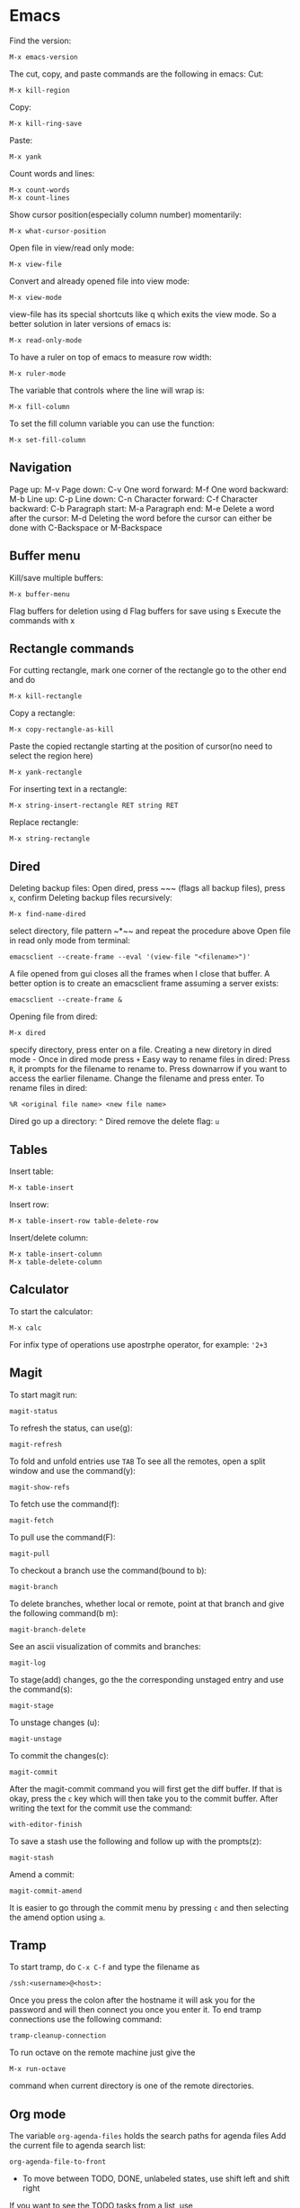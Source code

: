 * Emacs
Find the version:
#+BEGIN_SRC elisp
M-x emacs-version
#+END_SRC
The cut, copy, and paste commands are the following in emacs:
Cut:
#+BEGIN_SRC elisp
M-x kill-region
#+END_SRC
Copy:
#+BEGIN_SRC elisp
M-x kill-ring-save
#+END_SRC
Paste:
#+BEGIN_SRC elisp
M-x yank
#+END_SRC
Count words and lines:
#+BEGIN_SRC elisp
M-x count-words
M-x count-lines
#+END_SRC
Show cursor position(especially column number) momentarily:
#+BEGIN_SRC elisp
M-x what-cursor-position
#+END_SRC
Open file in view/read only mode:
#+BEGIN_SRC elisp
M-x view-file
#+END_SRC
Convert and already opened file into view mode:
#+BEGIN_SRC elisp
M-x view-mode
#+END_SRC
view-file has its special shortcuts like q which exits the view mode. So a better solution in later versions of emacs is:
#+BEGIN_SRC elisp
M-x read-only-mode
#+END_SRC
To have a ruler on top of emacs to measure row width:
#+BEGIN_SRC elisp
  M-x ruler-mode
#+END_SRC
The variable that controls where the line will wrap is:
#+BEGIN_SRC elisp
M-x fill-column
#+END_SRC
To set the fill column variable you can use the function:
#+BEGIN_SRC elisp
  M-x set-fill-column
#+END_SRC
** Navigation
Page up: M-v
Page down: C-v
One word forward: M-f
One word backward: M-b
Line up: C-p
Line down: C-n
Character forward: C-f
Character backward: C-b
Paragraph start: M-a
Paragraph end: M-e
Delete a word after the cursor: M-d
Deleting the word before the cursor can either be done with C-Backspace or M-Backspace
** Buffer menu
Kill/save multiple buffers:
#+BEGIN_SRC elisp
M-x buffer-menu
#+END_SRC
Flag buffers for deletion using d
Flag buffers for save using s
Execute the commands with x
** Rectangle commands
For cutting rectangle, mark one corner of the rectangle go to the other end and do
#+BEGIN_SRC elisp
M-x kill-rectangle
#+END_SRC
Copy a rectangle:
#+BEGIN_SRC elisp
M-x copy-rectangle-as-kill
#+END_SRC
Paste the copied rectangle starting at the position of cursor(no need to select the region here)
#+BEGIN_SRC elisp
M-x yank-rectangle
#+END_SRC
For inserting text in a rectangle:
#+BEGIN_SRC elisp
M-x string-insert-rectangle RET string RET
#+END_SRC
Replace rectangle:
#+BEGIN_SRC elisp
M-x string-rectangle
#+END_SRC
** Dired
Deleting backup files: Open dired, press ~​~​~ (flags all backup files), press ~x~, confirm
Deleting backup files recursively:
#+BEGIN_SRC elisp
M-x find-name-dired
#+END_SRC
select directory, file pattern ~*​~​~ and repeat the procedure above
Open file in read only mode from terminal:
#+BEGIN_SRC shell
emacsclient --create-frame --eval '(view-file "<filename>")'
#+END_SRC
A file opened from gui closes all the frames when I close that buffer. A better option is to create an emacsclient frame assuming a server exists:
#+BEGIN_SRC shell
emacsclient --create-frame &
#+END_SRC
Opening file from dired:
#+BEGIN_SRC elisp
M-x dired
#+END_SRC
specify directory, press enter on a file.
Creating a new diretory in dired mode - Once in dired mode press ~+~
Easy way to rename files in dired: Press ~R~, it prompts for the filename to rename to. Press downarrow if you want to access the earlier filename. Change the filename and press enter.
To rename files in dired:
#+BEGIN_SRC elisp
%R <original file name> <new file name>
#+END_SRC
Dired go up a directory: ~^~
Dired remove the delete flag: ~u~
** Tables
Insert table:
#+BEGIN_SRC elisp
M-x table-insert
#+END_SRC
Insert row:
#+BEGIN_SRC elisp
M-x table-insert-row table-delete-row
#+END_SRC
Insert/delete column:
#+BEGIN_SRC elisp
  M-x table-insert-column
  M-x table-delete-column
#+END_SRC
** Calculator
To start the calculator:
#+BEGIN_SRC elisp
M-x calc
#+END_SRC
For infix type of operations use apostrphe operator, for example: ~'2+3~
** Magit
To start magit run:
#+BEGIN_SRC elisp
  magit-status
#+END_SRC
To refresh the status, can use(g):
#+BEGIN_SRC elisp
  magit-refresh
#+END_SRC
To fold and unfold entries use ~TAB~
To see all the remotes, open a split window and use the command(y):
#+BEGIN_SRC elisp
  magit-show-refs
#+END_SRC
To fetch use the command(f):
#+BEGIN_SRC elisp
magit-fetch
#+END_SRC
To pull use the command(F):
#+BEGIN_SRC elisp
magit-pull
#+END_SRC
To checkout a branch use the command(bound to b):
#+BEGIN_SRC elisp
magit-branch
#+END_SRC
To delete branches, whether local or remote, point at that branch and give the following command(b m):
#+BEGIN_SRC elisp
magit-branch-delete
#+END_SRC
See an ascii visualization of commits and branches:
#+BEGIN_SRC elisp
magit-log
#+END_SRC
To stage(add) changes, go the the corresponding unstaged entry and use the command(s):
#+BEGIN_SRC elisp
magit-stage
#+END_SRC
To unstage changes (u):
#+BEGIN_SRC elisp
magit-unstage
#+END_SRC
To commit the changes(c):
#+BEGIN_SRC elisp
magit-commit
#+END_SRC
After the magit-commit command you will first get the diff buffer. If that is okay, press the ~c~ key which will then take you to the commit buffer.
After writing the text for the commit use the command:
#+BEGIN_SRC elisp
with-editor-finish
#+END_SRC
To save a stash use the following and follow up with the prompts(z):
#+BEGIN_SRC elisp
  magit-stash
#+END_SRC
Amend a commit:
#+BEGIN_SRC elisp
magit-commit-amend
#+END_SRC
It is easier to go through the commit menu by pressing ~c~ and then selecting the amend option using ~a~.
** Tramp
To start tramp, do ~C-x C-f~ and type the filename as
#+BEGIN_SRC elisp
/ssh:<username>@<host>:
#+END_SRC
Once you press the colon after the hostname it will ask you for the password and will
then connect you once you enter it.
To end tramp connections use the following command:
#+BEGIN_SRC elisp
tramp-cleanup-connection
#+END_SRC
To run octave on the remote machine just give the
#+BEGIN_SRC elisp
M-x run-octave
#+END_SRC
command when current directory is one of the remote directories.
** Org mode
The variable ~org-agenda-files~ holds the search paths for agenda files
Add the current file to agenda search list:
#+BEGIN_SRC elisp
org-agenda-file-to-front
#+END_SRC
- To move between TODO, DONE, unlabeled states, use shift left and shift right
If you want to see the TODO tasks from a list, use
#+BEGIN_SRC elisp
M-x org-show-todo-tree
#+END_SRC
- If you want to move back from the tree view to the full view, go to the header and press TAB
- Pressing TAB at a header sycles between only header, header and all bullets, header all bullets and descriptions.
- Doing Alt left and right moves the bullet one level deeper or outer.
- Doing Alt up or down moves the task up or down in the list spatially.
For opening the agenda view use the command:
#+BEGIN_SRC elisp
org-agenda
#+END_SRC
For selecting day/month/year view while in aenda mode use:
#+BEGIN_SRC elisp
v d/v m/v y
#+END_SRC
To enter a time stamp:
#+BEGIN_SRC elisp
org-time-stamp
#+END_SRC
- Deadline: You start seeing this early in the agenda view
- Scheduled: You start seeing this in the agenda view after the set date
- Plain timestamp: You don't see this in the agenda view after that date
To have an am/pm timestamp in org-agenda, toggle the variable:
#+BEGIN_SRC elisp
org-agenda-timegrid-use-ampm
#+END_SRC
Once you have set the custom time format in the ~org-display-custom-times~ or ~org-time-stamp-custom-formats~ variables, you can toggle the viewing of the time format with the command ~org-toggle-time-stamp-overlays~.
To set up or change priorities Use ~S-up~ or ~S-down~.
To set a tag use the command:
#+BEGIN_SRC elisp
org-set-tags-command
#+END_SRC
To isolate all the tasks for a tag, do:
#+BEGIN_SRC elisp
M-x org-agenda m
#+END_SRC
To view agenda for specific week, go to the agenda view and type: ~v <week number> w~
- To find the week number of the current week, look at the topmost line when in the org-agenda mode
- When you use scheduled or deadline it automatically appears in your agenda till you mark it done. You don't need to mark it todo explicitly for it to appear.
- The repeat in emacs works with end date if you do not have todo with it. So it just adds a calendar entry on that day. I think this would be ideal for birthdays.
To cycle the folding states for the entire buffer, including putting the folder in the only-headings state:
#+BEGIN_SRC elisp
M-x org-global-cycle
#+END_SRC
- Cycling the entire buffer in the folding states can also be done with the shortcut: ~S-TAB~
- To create tables in org mode simply make the title like ~| a | b | c |~ and use tab to align them every now and then
- To start a reminder for a deadline different number of days earlier, add words like -5d. For example if the deadline is mentioned as DEADLINE: <2004-02-29 Sun>, edit it to DEADLINE: <2004-02-29 Sun -5d>.
To see the agenda for the next <n> days, use the command:
#+BEGIN_SRC elisp
C-u <n> M-x org-agenda a
#+END_SRC
To repeat a subtree:
#+BEGIN_SRC elisp
org-clone-subtree-wth-time-shift
#+END_SRC
To match by tags, run the ~org-agenda~ command, press ~m~, and then enter the tag name with ~TAB~ for completion if needed.
** Config
Substitute selection
#+BEGIN_SRC elisp
(delete-selection-mode 1)
#+END_SRC
Display line numbers
#+BEGIN_SRC elisp
(global-linum-mode t)
#+END_SRC
Sometimes the zenburn theme may not be installed, install it with: M-x package-install <RET> zenburn-theme <RET>

